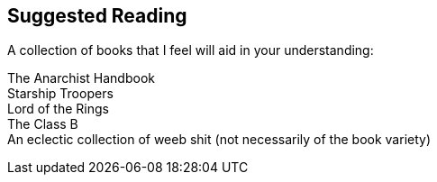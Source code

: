 <<<
== Suggested Reading

A collection of books that I feel will aid in your understanding:

[%hardbreaks]
The Anarchist Handbook
Starship Troopers
Lord of the Rings
The Class B
An eclectic collection of weeb shit (not necessarily of the book variety)
